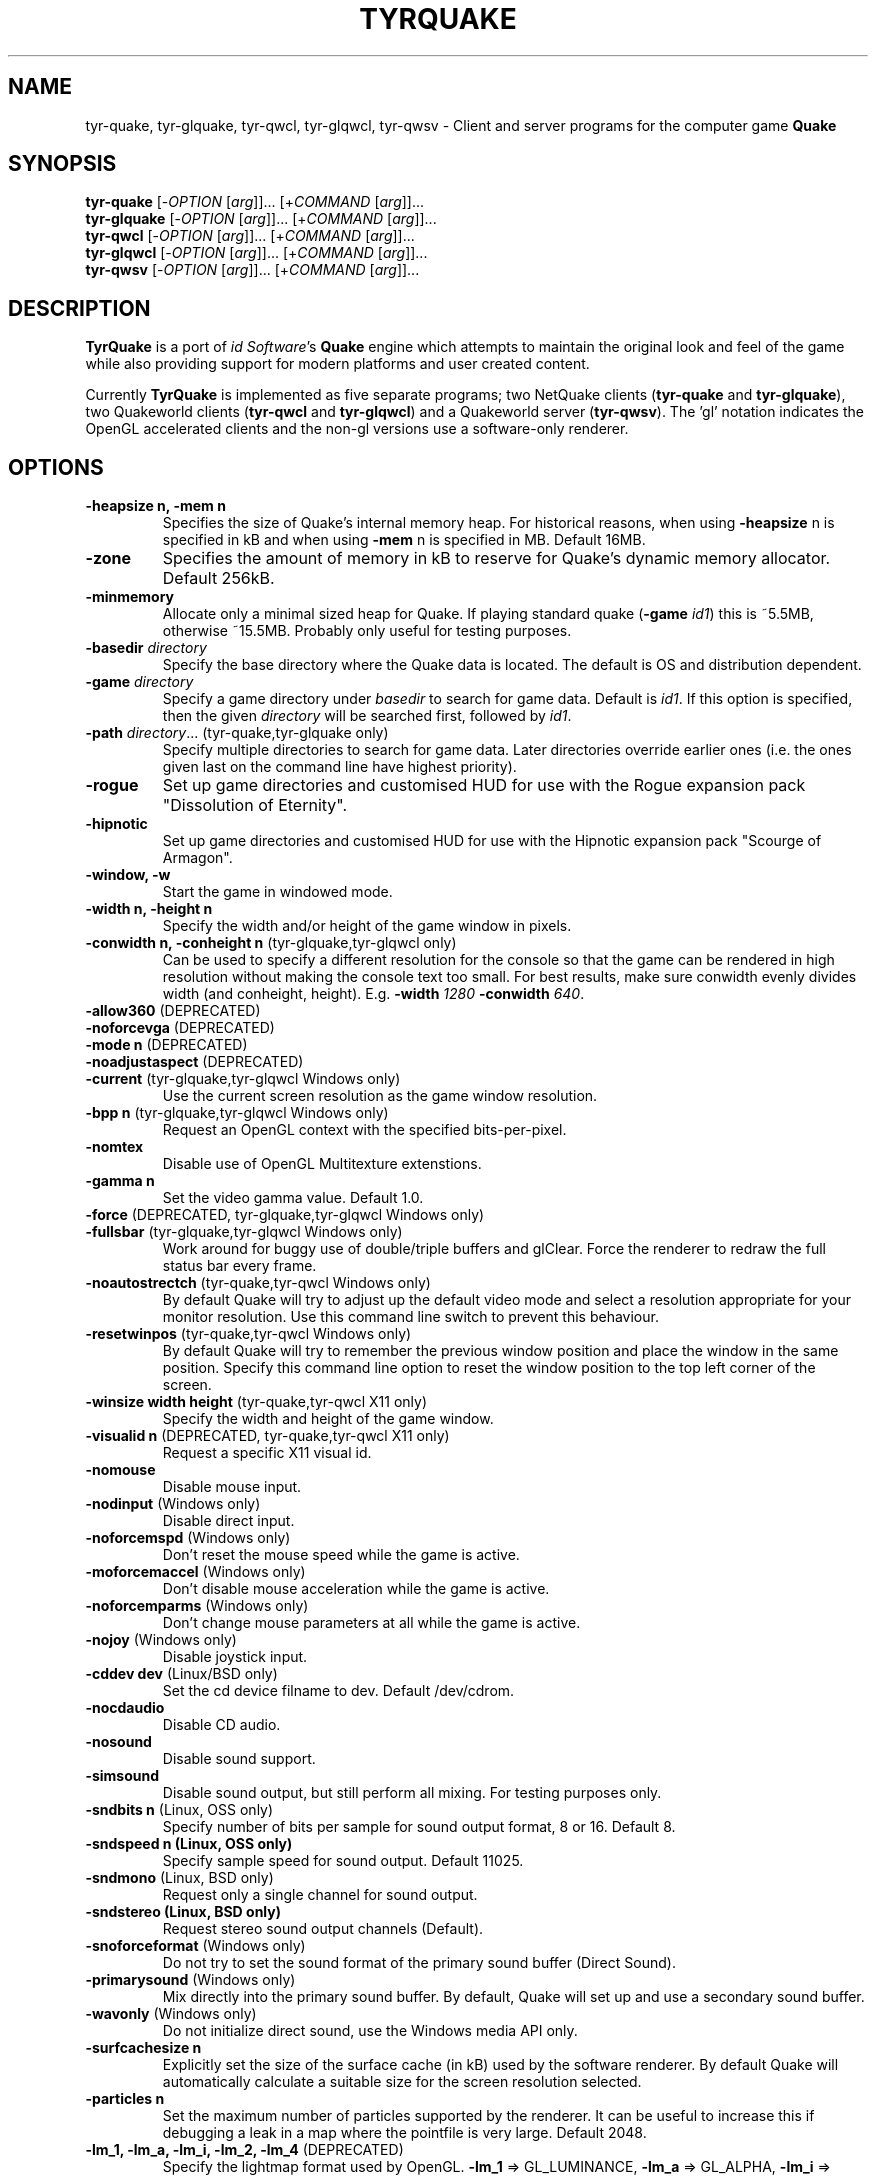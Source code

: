 .\" Process this file with
.\" groff -man -Tascii tyrquake.6
.\"
.TH TYRQUAKE 6 "TYR_VERSION"
.SH NAME
tyr\-quake, tyr\-glquake, tyr\-qwcl, tyr\-glqwcl, tyr\-qwsv \-
Client and server programs for the computer game \fBQuake\fP
.SH SYNOPSIS
\fBtyr\-quake\fP   [\-\fIOPTION\fP [\fIarg\fP]]... [+\fICOMMAND\fP [\fIarg\fP]]...
.br
\fBtyr\-glquake\fP [\-\fIOPTION\fP [\fIarg\fP]]... [+\fICOMMAND\fP [\fIarg\fP]]...
.br
\fBtyr\-qwcl\fP    [\-\fIOPTION\fP [\fIarg\fP]]... [+\fICOMMAND\fP [\fIarg\fP]]...
.br
\fBtyr\-glqwcl\fP  [\-\fIOPTION\fP [\fIarg\fP]]... [+\fICOMMAND\fP [\fIarg\fP]]...
.br
\fBtyr\-qwsv\fP    [\-\fIOPTION\fP [\fIarg\fP]]... [+\fICOMMAND\fP [\fIarg\fP]]...

.SH DESCRIPTION
\fBTyrQuake\fP is a port of \fIid Software\fP's \fBQuake\fP engine which
attempts to maintain the original look and feel of the game while also
providing support for modern platforms and user created content.

Currently \fBTyrQuake\fP is implemented as five separate programs; two
NetQuake clients (\fBtyr\-quake\fP and \fBtyr\-glquake\fP), two Quakeworld
clients (\fBtyr\-qwcl\fP and \fBtyr\-glqwcl\fP) and a Quakeworld server
(\fBtyr\-qwsv\fP). The 'gl' notation indicates the OpenGL accelerated clients
and the non-gl versions use a software-only renderer.

.SH OPTIONS
.IP "\fB\-heapsize n, \-mem n\fP"
Specifies the size of Quake's internal memory heap.  For historical reasons,
when using \fB\-heapsize\fP n is specified in kB and when using \fB-mem\fP n
is specified in MB.  Default 16MB.
.IP "\fB\-zone\fP"
Specifies the amount of memory in kB to reserve for Quake's dynamic memory
allocator.  Default 256kB.
.IP "\fB\-minmemory\fP"
Allocate only a minimal sized heap for Quake. If playing standard quake
(\fB\-game\fP \fIid1\fP) this is ~5.5MB, otherwise ~15.5MB.  Probably only useful
for testing purposes.

.IP "\fB\-basedir\fP \fIdirectory\fP"
Specify the base directory where the Quake data is located.  The default is OS
and distribution dependent.
.IP "\fB\-game\fP \fIdirectory\fP"
Specify a game directory under \fIbasedir\fP to search for game data. Default
is \fIid1\fP.  If this option is specified, then the given \fIdirectory\fP
will be searched first, followed by \fIid1\fP.
.IP "\fB\-path\fP \fIdirectory\fP... (tyr-quake,tyr-glquake only)"
Specify multiple directories to search for game data. Later directories
override earlier ones (i.e. the ones given last on the command line have
highest priority).
.IP "\fB\-rogue\fP"
Set up game directories and customised HUD for use with the Rogue expansion
pack "Dissolution of Eternity".
.IP "\fB\-hipnotic\fP"
Set up game directories and customised HUD for use with the Hipnotic expansion
pack "Scourge of Armagon".

.IP "\fB\-window, \-w\fP"
Start the game in windowed mode.
.IP "\fB\-width n, \-height n\fP"
Specify the width and/or height of the game window in pixels.
.IP "\fB\-conwidth n, \-conheight n\fP (tyr-glquake,tyr-glqwcl only)"
Can be used to specify a different resolution for the console so that the game
can be rendered in high resolution without making the console text too
small. For best results, make sure conwidth evenly divides width (and
conheight, height). E.g. \fB\-width\fP \fI1280\fP \fB\-conwidth\fP \fI640\fP.
.IP "\fB\-allow360\fP (DEPRECATED)"
.IP "\fB\-noforcevga\fP (DEPRECATED)"
.IP "\fB\-mode n\fP (DEPRECATED)"
.IP "\fB\-noadjustaspect\fP (DEPRECATED)"
.IP "\fB\-current\fP (tyr-glquake,tyr-glqwcl Windows only)"
Use the current screen resolution as the game window resolution.
.IP "\fB\-bpp n\fP (tyr-glquake,tyr-glqwcl Windows only)"
Request an OpenGL context with the specified bits-per-pixel.
.IP "\fB\-nomtex\fP"
Disable use of OpenGL Multitexture extenstions.
.IP "\fB\-gamma n\fP"
Set the video gamma value. Default 1.0.
.IP "\fB\-force\fP (DEPRECATED, tyr-glquake,tyr-glqwcl Windows only)"
.IP "\fB\-fullsbar\fP (tyr-glquake,tyr-glqwcl Windows only)"
Work around for buggy use of double/triple buffers and glClear.  Force the
renderer to redraw the full status bar every frame.
.IP "\fB\-noautostrectch\fP (tyr-quake,tyr-qwcl Windows only)"
By default Quake will try to adjust up the default video mode and select a
resolution appropriate for your monitor resolution. Use this command line
switch to prevent this behaviour.
.IP "\fB\-resetwinpos\fP (tyr-quake,tyr-qwcl Windows only)"
By default Quake will try to remember the previous window position and place
the window in the same position.  Specify this command line option to reset
the window position to the top left corner of the screen.
.IP "\fB\-winsize width height\fP (tyr-quake,tyr-qwcl X11 only)"
Specify the width and height of the game window.
.IP "\fB\-visualid n\fP (DEPRECATED, tyr-quake,tyr-qwcl X11 only)"
Request a specific X11 visual id.

.IP "\fB\-nomouse\fP"
Disable mouse input.
.IP "\fB\-nodinput\fP (Windows only)"
Disable direct input.
.IP "\fB\-noforcemspd\fP (Windows only)"
Don't reset the mouse speed while the game is active.
.IP "\fB\-moforcemaccel\fP (Windows only)"
Don't disable mouse acceleration while the game is active.
.IP "\fB\-noforcemparms\fP (Windows only)"
Don't change mouse parameters at all while the game is active.
.IP "\fB\-nojoy\fP (Windows only)"
Disable joystick input.

.IP "\fB\-cddev dev\fP (Linux/BSD only)"
Set the cd device filname to dev. Default /dev/cdrom.
.IP "\fB\-nocdaudio\fP"
Disable CD audio.
.IP "\fB\-nosound\fP"
Disable sound support.
.IP "\fB\-simsound\fP"
Disable sound output, but still perform all mixing. For testing purposes only.
.IP "\fB\-sndbits n\fP (Linux, OSS only)"
Specify number of bits per sample for sound output format, 8 or 16. Default 8.
.IP "\fB\-sndspeed n (Linux, OSS only)\fP"
Specify sample speed for sound output. Default 11025.
.IP "\fB\-sndmono\fP (Linux, BSD only)"
Request only a single channel for sound output.
.IP "\fB\-sndstereo (Linux, BSD only)\fP"
Request stereo sound output channels (Default).
.IP "\fB\-snoforceformat\fP (Windows only)"
Do not try to set the sound format of the primary sound buffer (Direct Sound).
.IP "\fB\-primarysound\fP (Windows only)"
Mix directly into the primary sound buffer. By default, Quake will set up and
use a secondary sound buffer.
.IP "\fB\-wavonly\fP (Windows only)"
Do not initialize direct sound, use the Windows media API only.

.IP "\fB\-surfcachesize n\fP"
Explicitly set the size of the surface cache (in kB) used by the software
renderer.  By default Quake will automatically calculate a suitable size for
the screen resolution selected.
.IP "\fB\-particles n\fP"
Set the maximum number of particles supported by the renderer.  It can be
useful to increase this if debugging a leak in a map where the pointfile is
very large.  Default 2048.
.IP "\fB\-lm_1, \-lm_a, \-lm_i, \-lm_2, \-lm_4\fP (DEPRECATED)"
Specify the lightmap format used by OpenGL. \fB\-lm_1\fP => GL_LUMINANCE,
\fB\-lm_a\fP => GL_ALPHA, \fB\-lm_i\fP => GL_INTENSITY, \fB\-lm_2\fP =>
GL_RGBA4, \fB\-lm_4\fP => GL_RGBA. Default is GL_LUMINANCE.

.IP "\fB\-cheats\fP (tyr-qwsv only)"
Enable clients to send cheat commands.
.IP "\fB\-developer\fP"
Sets the \fBdeveloper\fP console variable to 1. Useful for getting developer
debug messages early in the init process, before config.cfg and autoexec.cfg
have been executed.
.IP "\fB\-condebug\fP"
Causes Quake to append all console messages to a file \fIqconsole.log\fP in
the current game directory. By default the log is not written.
.IP "\fB\-noconinput\fP (Linux, BSD only)"
Disables console input from stdin.
.IP "\fB\-nostdout\fP"
Disables console output on stdout.
.IP "\fB\-dedicated [n]\fP (tyr-quake, tyr-glquake only)"
Start the engine in dedicated server mode (server only, no client) supporting
up to \fIn\fP clients (\fIn\fP must be between 1 and 16). If \fB\-dedicated\fP
is the last command line argument, then the server will default to supporting
8 clients.
.IP "\fB\-listen [n]\fP (tyr-quake, tyr-glquake only)"
Start the engine in listen mode (both client and server) supporting up to
\fIn\fP clients (\fIn\fP must be between 1 and 16). If \fB\-listen\fP is not
specified, then the server will support up to 4 clients. If \fB\-listen\fP is
specified as the last command line argument, then the server will default to
supporting 8 clients.
.IP "\fB\-nolan\fP (tyr-quake, tyr-glquake only)"
Disable LAN support.
.IP "\fB\-port n\fP"
Set the UDP port that the LAN server will listen on.
.IP "\fB\-udpport\fP (tyr-quake, tyr-glquake only)"
Same as \fB\-port\fP.
.IP "\fB\-noifscan\fP (Linux/BSD only)"
By default Quake will attempt to scan the network interfaces on the host in
order to guess the local IP address (needed for Quake's default network
protocols). In case this causes problems, this command line parameter can be
used to disable interface scanning.
.IP "\fB\-localip ip\fP"
Specify the local IP address to use for network play. Use in conjunction with
the \fB\-noifscan\fP on Unix/BSD platforms if Quake incorrectly detects the
local IP address.
.IP "\fB\-noudp\fP (tyr-quake, tyr-glquake only)"
Disables UDP networking. Essentially the same effect as \fB\-nolan\fP.

.IP "\fB\-HFILE n, \-HPARENT n, \-HCHILD n\fP (tyr-quake, tyr-glquake, Windows only)"
Originally intended for \fBQHost\fP, which as I understand provides a function
similar to screen/tmux on unix for the Quake console.  You probably don't want
to use this (and it probably doesn't even work anymore!)

.SH "CONSOLE COMMANDS"

.IP "\fBcd\fP"
.IP "\fBstuffcmds\fP"
.IP "\fBexec\fP"
.IP "\fBecho\fP"
.IP "\fBalias\fP"
.IP "\fBwait\fP"
.IP "\fBcmd\fP"
.IP "\fBpath\fP"
.IP "\fBtoggleconsole\fP"
.IP "\fBmessagemode\fP"
.IP "\fBmessagemode2\fP"
.IP "\fBclear\fP"
.IP "\fBmaplist\fP"
.IP "\fBgl_texturemode\fP"
.IP "\fBenvmap\fP"
.IP "\fBpointfile\fP"
.IP "\fBtimerefresh\fP"
.IP "\fBforce_centerview\fP"
.IP "\fBjoyadvancedupdate\fP"
.IP "\fBbind\fP"
.IP "\fBunbind\fP"
.IP "\fBunbindall\fP"
.IP "\fBpvscache\fP"
.IP "\fBedict\fP"
.IP "\fBedicts\fP"
.IP "\fBedictcount\fP"
.IP "\fBprofile\fP"
.IP "\fBscreenshot\fP"
.IP "\fBsizeup\fP"
.IP "\fBsizedown\fP"
.IP "\fBsnap\fP"
.IP "\fBplay\fP"
.IP "\fBplayvol\fP"
.IP "\fBstopsound\fP"
.IP "\fBsoundlist\fP"
.IP "\fBsoundinfo\fP"
.IP "\fBvid_describemodes\fP"
.IP "\fBvid_nummodes\fP"
.IP "\fBvid_describecurrentmode\fP"
.IP "\fBvid_describemode\fP"
.IP "\fBvid_describemodes\fP"
.IP "\fBvid_forcemode\fP"
.IP "\fBvid_windowed\fP"
.IP "\fBvid_fullscreen\fP"
.IP "\fBvid_minimize\fP"
.IP "\fBflush\fP"
.IP "\fBhunk\fP"
.IP "\fBcache\fP"
.IP "\fB+moveup, \-moveup\fP"
.IP "\fB+movedown, \-movedown\fP"
.IP "\fB+left, \-left\fP"
.IP "\fB+right, \-right\fP"
.IP "\fB+forward, \-forward\fP"
.IP "\fB+back, \-back\fP"
.IP "\fB+lookup, \-lookup\fP"
.IP "\fB+lookdown, \-lookdown\fP"
.IP "\fB+strafe, \-strafe\fP"
.IP "\fB+moveleft, \-moveleft\fP"
.IP "\fB+moveright, \-moveright\fP"
.IP "\fB+speed, \-speed\fP"
.IP "\fB+attack, \-attack\fP"
.IP "\fB+use, \-use\fP"
.IP "\fB+jump, \-jump\fP"
.IP "\fB+klook, \-klook\fP"
.IP "\fB+mlook, \-mlook\fP"
.IP "\fBimpulse\fP"
.IP "\fBentities\fP"
.IP "\fBdisconnect\fP"
.IP "\fBrecord\fP"
.IP "\fBstop\fP"
.IP "\fBplaydemo\fP"
.IP "\fBtimedemo\fP"
.IP "\fBmcache\fP"
.IP "\fBstatus\fP"
.IP "\fBquit\fP"
.IP "\fBgod\fP"
.IP "\fBnotarget\fP"
.IP "\fBfly\fP"
.IP "\fBrestart\fP"
.IP "\fBmap\fP"
.IP "\fBchangelevel\fP"
.IP "\fBconnect\fP"
.IP "\fBreconnect\fP"
.IP "\fBname\fP"
.IP "\fBnoclip\fP"
.IP "\fBversion\fP"
.IP "\fBsay\fP"
.IP "\fBsay_team\fP"
.IP "\fBtell\fP"
.IP "\fBcolor\fP"
.IP "\fBkill\fP"
.IP "\fBpause\fP"
.IP "\fBspawn\fP"
.IP "\fBbegin\fP"
.IP "\fBprespawn\fP"
.IP "\fBkick\fP"
.IP "\fBping\fP"
.IP "\fBload\fP"
.IP "\fBsave\fP"
.IP "\fBgive\fP"
.IP "\fBstartdemos\fP"
.IP "\fBdemos\fP"
.IP "\fBstopdemo\fP"
.IP "\fBviewmodel\fP"
.IP "\fBviewframe\fP"
.IP "\fBviewnext\fP"
.IP "\fBviewprev\fP"
.IP "\fBtogglemenu\fP"
.IP "\fBmenu_main\fP"
.IP "\fBmenu_singleplayer\fP"
.IP "\fBmenu_load\fP"
.IP "\fBmenu_save\fP"
.IP "\fBmenu_multiplayer\fP"
.IP "\fBmenu_setup\fP"
.IP "\fBmenu_options\fP"
.IP "\fBmenu_keys\fP"
.IP "\fBmenu_video\fP"
.IP "\fBhelp\fP"
.IP "\fBmenu_quit\fP"
.IP "\fBnet_stats\fP"
.IP "\fBban\fP"
.IP "\fBtest\fP"
.IP "\fBtest2\fP"
.IP "\fBslist\fP"
.IP "\fBlisten\fP"
.IP "\fBmaxplayers\fP"
.IP "\fBport\fP"
.IP "\fB+showscores, \-showscores\fP"
.IP "\fBsv_protocol\fP"
.IP "\fBv_cshift\fP"
.IP "\fBbf\fP"
.IP "\fBcenterview\fP"
.IP "\fBchanging\fP"
.IP "\fBrerecord\fP"
.IP "\fBskins\fP"
.IP "\fBallskins\fP"
.IP "\fBrcon\fP"
.IP "\fBpacket\fP"
.IP "\fBuser\fP"
.IP "\fBusers\fP"
.IP "\fBsetinfo\fP"
.IP "\fBfullinfo\fP"
.IP "\fBfullserverinfo\fP"
.IP "\fBdownload\fP"
.IP "\fBnextul\fP"
.IP "\fBstopul\fP"
.IP "\fBserverinfo\fP"
.IP "\fBwindows\fP"
.IP "\fB+showteamscores, \-showteamscores\fP"
.IP "\fBlogfile\fP"
.IP "\fBfraglogfile\fP"
.IP "\fBsnapall\fP"
.IP "\fBsetmaster\fP"
.IP "\fBheartbeat\fP"
.IP "\fBlocalinfo\fP"
.IP "\fBgamedir\fP"
.IP "\fBsv_gamedir\fP"
.IP "\fBfloodprot\fP"
.IP "\fBfloodprotmsg\fP"
.IP "\fBaddip ip\fP[\fB/mask\fP]"
Add an IP filter to drop packets from the specified IP address or network. IP
addresses are specified in the standard form \fIA.B.C.D\fP.  A network can be
specified using a netmask length, e.g. \fBaddip 10.10.10.0/24\fP or by giving
only the first one, two or three octets; e.g. \fBaddip 10.10.10\fP.
.IP "\fBremoveip ip\fP[\fB/mask\fP]"
Remove an IP address or network from the IP filter list.  Note that if an IP
address is filtered as part of a network filter, you can only un-filter the IP
by removing the network filter.
.IP "\fBlistip\fP"
Show the current IP filter list.
.IP "\fBwriteip\fP"
Writes commands to re-construct the current IP filter list to the file
listip.cfg which can later be restored with 'exec listip.cfg'.

.SH "CONSOLE VARIABLES"

.IP "\fBbgmvolume\fP"
.IP "\fBregistered\fP"
.IP "\fBcmdline\fP"
.IP "\fBcon_notifytime\fP"
.IP "\fBd_subdiv16\fP"
.IP "\fBd_mipcap\fP"
.IP "\fBd_mipscale\fP"
.IP "\fBgl_nobind\fP"
.IP "\fBgl_picmip\fP"
.IP "\fBgl_constretch\fP"
.IP "\fBgl_max_size\fP"
.IP "\fBr_lockpvs\fP"
.IP "\fBr_lockfrustum\fP"
.IP "\fBr_drawflat\fP"
.IP "\fBr_speeds\fP"
.IP "\fBr_fullbright\fP"
.IP "\fBr_drawentities\fP"
.IP "\fBr_drawviewmodel\fP"
.IP "\fBr_lerpmodels 0\fP|\fB1\fP (tyr-quake,tyr-glquake only)"
If 1, smooth out animation of alias models by interpolating between
animation frames. If enabling this setting, it is recommended to enable
r_lerpmove as well. Default 0.
.IP "\fBr_lerpmove 0\fP|\fB1\fP"
If 1, interpolate movement of alias model entities. Default 0.
.IP "\fBr_norefresh\fP"
.IP "\fBr_lightmap\fP"
.IP "\fBr_shadows\fP"
.IP "\fBr_mirroralpha\fP"
.IP "\fBr_wateralpha\fP"
.IP "\fBr_dynamic\fP"
.IP "\fBr_novis\fP"
.IP "\fBr_waterwarp\fP"
.IP "\fBgl_finish\fP"
.IP "\fBgl_clear\fP"
.IP "\fBgl_texsort\fP"
.IP "\fB_gl_allowgammafallback\fP"
.IP "\fB_gl_drawhull\fP"
.IP "\fBgl_cull\fP"
.IP "\fBgl_smoothmodels\fP"
.IP "\fBgl_affinemodels\fP"
.IP "\fBgl_polyblend\fP"
.IP "\fBgl_flashblend\fP"
.IP "\fBgl_playermip\fP"
.IP "\fBgl_nocolors\fP"
.IP "\fBgl_keeptjunctions\fP"
.IP "\fBgl_reporttjunctions\fP"
.IP "\fBgl_doubleeyes\fP"
.IP "\fBr_netgraph\fP"
.IP "\fBin_snd_block\fP"
.IP "\fBm_filter\fP"
.IP "\fB_windowed_mouse\fP"
.IP "\fBin_joystick\fP"
.IP "\fBjoy_name\fP"
.IP "\fBjoy_advanced\fP"
.IP "\fBjoy_advaxisx\fP"
.IP "\fBjoy_advaxisy\fP"
.IP "\fBjoy_advaxisz\fP"
.IP "\fBjoy_advaxisr\fP"
.IP "\fBjoy_advaxisu\fP"
.IP "\fBjoy_advaxisv\fP"
.IP "\fBjoy_forwardthreshold\fP"
.IP "\fBjoy_sidethreshold\fP"
.IP "\fBjoy_pitchthreshold\fP"
.IP "\fBjoy_yawthreshold\fP"
.IP "\fBjoy_forwardsensitivity\fP"
.IP "\fBjoy_sidesensitivity\fP"
.IP "\fBjoy_pitchsensitivity\fP"
.IP "\fBjoy_yawsensitivity\fP"
.IP "\fBjoy_wwhack1\fP"
.IP "\fBjoy_wwhack2\fP"
.IP "\fBin_dgamouse\fP"
.IP "\fBgl_subdivide_size\fP"
.IP "\fBnomonsters\fP"
.IP "\fBgamecfg\fP"
.IP "\fBscratch1\fP"
.IP "\fBscratch2\fP"
.IP "\fBscratch3\fP"
.IP "\fBscratch4\fP"
.IP "\fBsavedgamecfg\fP"
.IP "\fBsaved1\fP"
.IP "\fBsaved2\fP"
.IP "\fBsaved3\fP"
.IP "\fBsaved4\fP"
.IP "\fBr_draworder\fP"
.IP "\fBr_speeds\fP"
.IP "\fBr_graphheight\fP"
.IP "\fBr_clearcolor\fP"
.IP "\fBr_waterwarp\fP"
.IP "\fBr_drawentities\fP"
.IP "\fBr_drawviewmodel\fP"
.IP "\fBr_drawflat\fP"
.IP "\fBr_ambient\fP"
.IP "\fBr_numsurfs\fP"
.IP "\fBr_numedges\fP"
.IP "\fBr_timegraph\fP"
.IP "\fBr_aliasstats\fP"
.IP "\fBr_dspeeds\fP"
.IP "\fBr_reportsurfout\fP"
.IP "\fBr_maxsurfs\fP"
.IP "\fBr_reportedgeout\fP"
.IP "\fBr_maxedges\fP"
.IP "\fBr_aliastransbase\fP"
.IP "\fBr_aliastransadj\fP"
.IP "\fBr_netgraph\fP"
.IP "\fBr_zgraph\fP"
.IP "\fBscr_fov\fP"
.IP "\fBscr_viewsize\fP"
.IP "\fBscr_conspeed\fP"
.IP "\fBscr_showram\fP"
.IP "\fBscr_showturtle\fP"
.IP "\fBscr_showpause\fP"
.IP "\fBscr_centertime\fP"
.IP "\fBscr_printspeed\fP"
.IP "\fBshow_fps\fP"
.IP "\fBgl_triplebuffer\fP"
.IP "\fBscr_allowsnap\fP"
.IP "\fBnosound\fP"
.IP "\fBvolume\fP"
.IP "\fBprecache\fP"
.IP "\fBloadas8bit\fP"
.IP "\fBbgmbuffer\fP"
.IP "\fBambient_level\fP"
.IP "\fBambient_fade\fP"
.IP "\fBsnd_noextraupdate\fP"
.IP "\fBsnd_show\fP"
.IP "\fB_snd_mixahead\fP"
.IP "\fBsys_nostdout\fP"
.IP "\fBvid_mode\fP"
.IP "\fBgl_ztrick\fP"
.IP "\fBvid_wait\fP"
.IP "\fBvid_nopageflip\fP"
.IP "\fB_vid_wait_override\fP"
.IP "\fB_vid_default_mode\fP"
.IP "\fB_vid_default_mode_win\fP"
.IP "\fBvid_fullscreen_mode\fP"
.IP "\fBvid_windowed_mode\fP"
.IP "\fBblock_switch\fP"
.IP "\fBvid_window_x\fP"
.IP "\fBvid_window_y\fP"
.IP "\fBvid_config_x\fP"
.IP "\fBvid_config_y\fP"
.IP "\fBvid_stretch_by_2\fP"
.IP "\fBhost_framerate\fP"
.IP "\fBchase_back\fP"
.IP "\fBchase_up\fP"
.IP "\fBchase_right\fP"
.IP "\fBchase_active\fP"
.IP "\fBcl_name\fP"
.IP "\fBcl_color\fP"
.IP "\fBcl_upspeed\fP"
.IP "\fBcl_forwardspeed\fP"
.IP "\fBcl_forwardspeed\fP"
.IP "\fBcl_backspeed\fP"
.IP "\fBcl_sidespeed\fP"
.IP "\fBcl_movespeedkey\fP"
.IP "\fBcl_yawspeed\fP"
.IP "\fBcl_pitchspeed\fP"
.IP "\fBcl_anglespeedkey\fP"
.IP "\fBcl_shownet\fP"
.IP "\fBcl_nolerp\fP"
.IP "\fBlookspring\fP"
.IP "\fBlookstrafe\fP"
.IP "\fBsensitivity\fP"
.IP "\fBm_pitch\fP"
.IP "\fBm_yaw\fP"
.IP "\fBm_forward\fP"
.IP "\fBm_side\fP"
.IP "\fBhost_speeds\fP"
.IP "\fBsys_ticrate\fP"
.IP "\fBserverprofile\fP"
.IP "\fBfraglimit\fP"
.IP "\fBtimelimit\fP"
.IP "\fBteamplay\fP"
.IP "\fBsamelevel\fP"
.IP "\fBnoexit\fP"
.IP "\fBskill\fP"
.IP "\fBdeathmatch\fP"
.IP "\fBcoop\fP"
.IP "\fBpausable\fP"
.IP "\fBtemp1\fP"
.IP "\fBdeveloper\fP"
.IP "\fBnet_messagetimeout\fP"
.IP "\fBhostname\fP"
.IP "\fBsv_maxvelocity\fP"
.IP "\fBsv_gravity\fP"
.IP "\fBsv_friction\fP"
.IP "\fBsv_edgefriction\fP"
.IP "\fBsv_stopspeed\fP"
.IP "\fBsv_maxspeed\fP"
.IP "\fBsv_accelerate\fP"
.IP "\fBsv_idealpitchscale\fP"
.IP "\fBsv_aim\fP"
.IP "\fBsv_nostep\fP"
.IP "\fBv_centermove\fP"
.IP "\fBv_centerspeed\fP"
.IP "\fBv_iyaw_cycle\fP"
.IP "\fBv_iroll_cycle\fP"
.IP "\fBv_ipitch_cycle\fP"
.IP "\fBv_iyaw_level\fP"
.IP "\fBv_iroll_level\fP"
.IP "\fBv_ipitch_level\fP"
.IP "\fBv_idlescale\fP"
.IP "\fBcrosshair\fP"
.IP "\fBcrosshaircolor\fP"
.IP "\fBcl_crossx\fP"
.IP "\fBcl_crossy\fP"
.IP "\fBgl_cshiftpercent\fP"
.IP "\fBscr_ofsx\fP"
.IP "\fBscr_ofsy\fP"
.IP "\fBscr_ofsz\fP"
.IP "\fBcl_rollspeed\fP"
.IP "\fBcl_rollangle\fP"
.IP "\fBcl_bob\fP"
.IP "\fBcl_bobcycle\fP"
.IP "\fBcl_bobup\fP"
.IP "\fBv_kicktime\fP"
.IP "\fBv_kickroll\fP"
.IP "\fBv_kickpitch\fP"
.IP "\fBv_gamma\fP"
.IP "\fBcl_hightrack\fP"
.IP "\fBcl_chasecam\fP"
.IP "\fBcl_nodelta\fP"
.IP "\fBcl_warncmd\fP"
.IP "\fBcl_sbar\fP"
.IP "\fBcl_hudswap\fP"
.IP "\fBcl_maxfps\fP"
.IP "\fBcl_timeout\fP"
.IP "\fBrcon_password\fP"
.IP "\fBrcon_address\fP"
.IP "\fBentlatency\fP"
.IP "\fBcl_predict_players\fP"
.IP "\fBcl_predict_players2\fP"
.IP "\fBcl_solid_players\fP"
.IP "\fBlocalid\fP"
.IP "\fBbaseskin\fP"
.IP "\fBnoskins\fP"
.IP "\fBpassword\fP"
.IP "\fBspectator\fP"
.IP "\fBskin\fP"
.IP "\fBteam\fP"
.IP "\fBtopcolor\fP"
.IP "\fBbottomcolor\fP"
.IP "\fBrate\fP"
.IP "\fBmsg\fP"
.IP "\fBnoaim\fP"
.IP "\fBcl_pushlatency\fP"
.IP "\fBcl_nopred\fP"
.IP "\fBv_contentblend\fP"
.IP "\fBshowpackets\fP"
.IP "\fBshowdrop\fP"
.IP "\fBqport\fP"
.IP "\fBspectator_password\fP"
.IP "\fBsv_mintic\fP"
.IP "\fBsv_maxtic\fP"
.IP "\fBmaxclients\fP"
.IP "\fBmaxspectators\fP"
.IP "\fBwatervis\fP"
.IP "\fBzombietime\fP"
.IP "\fBsv_spectatormaxspeed\fP"
.IP "\fBsv_airaccelerate\fP"
.IP "\fBsv_wateraccelerate\fP"
.IP "\fBsv_waterfriction\fP"
.IP "\fBfilterban\fP"
.IP "\fBallow_download\fP"
.IP "\fBallow_download_skins\fP"
.IP "\fBallow_download_models\fP"
.IP "\fBallow_download_sounds\fP"
.IP "\fBallow_download_maps\fP"
.IP "\fBsv_highchars\fP"
.IP "\fBsv_phs\fP"
.IP "\fBsv_spectalk\fP"
.IP "\fBsv_mapcheck\fP"
.IP "\fBsys_extrasleep\fP"

.SH FILES
.SH ENVIRONMENT
.SH BUGS
.SH AUTHOR
.SH COPYRIGHT
Copyright (C) 2013 Kevin Shanahan
.br
Copyright (C) 1997 id Software
.PP
License GPLv2+: GNU GPL version 2 or later
.br
<http://gnu.org/licenses/gpl2.html>.
.PP
This is free software:  you are free to change and redistribute it.
There is NO WARRANTY, to the extent permitted by law.
.SH "SEE ALSO"
